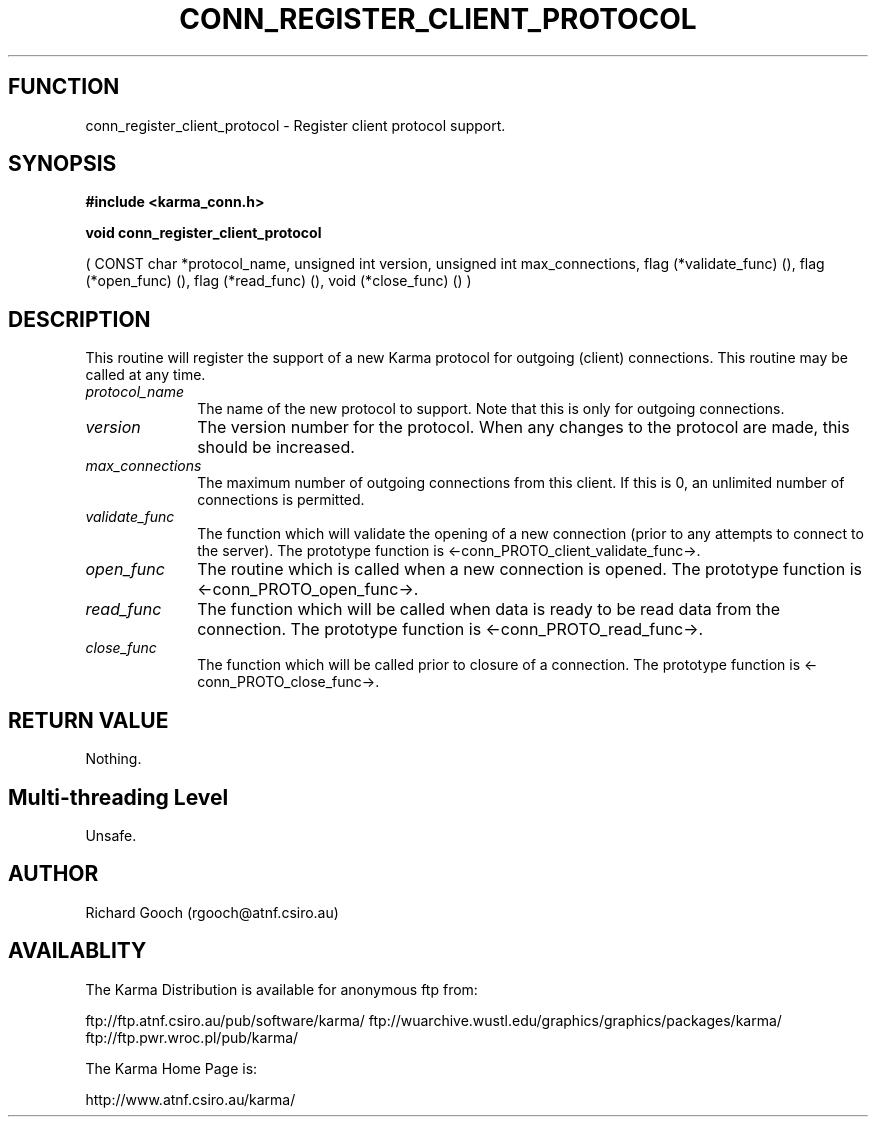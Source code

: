 .TH CONN_REGISTER_CLIENT_PROTOCOL 3 "13 Nov 2005" "Karma Distribution"
.SH FUNCTION
conn_register_client_protocol \- Register client protocol support.
.SH SYNOPSIS
.B #include <karma_conn.h>
.sp
.B void conn_register_client_protocol
.sp
( CONST char *protocol_name,
unsigned int version,
unsigned int max_connections,
flag (*validate_func) (),
flag (*open_func) (),
flag (*read_func) (),
void (*close_func) () )
.SH DESCRIPTION
This routine will register the support of a new Karma protocol
for outgoing (client) connections. This routine may be called at any time.
.IP \fIprotocol_name\fP 1i
The name of the new protocol to support. Note that this is
only for outgoing connections.
.IP \fIversion\fP 1i
The version number for the protocol. When any changes to the
protocol are made, this should be increased.
.IP \fImax_connections\fP 1i
The maximum number of outgoing connections from this
client. If this is 0, an unlimited number of connections is permitted.
.IP \fIvalidate_func\fP 1i
The function which will validate the opening of a new
connection (prior to any attempts to connect to the server). The prototype
function is <-conn_PROTO_client_validate_func->.
.IP \fIopen_func\fP 1i
The routine which is called when a new connection is opened.
The prototype function is <-conn_PROTO_open_func->.
.IP \fIread_func\fP 1i
The function which will be called when data is ready to be read
data from the connection. The prototype function is
<-conn_PROTO_read_func->.
.IP \fIclose_func\fP 1i
The function which will be called prior to closure of a
connection. The prototype function is <-conn_PROTO_close_func->.
.SH RETURN VALUE
Nothing.
.SH Multi-threading Level
Unsafe.
.SH AUTHOR
Richard Gooch (rgooch@atnf.csiro.au)
.SH AVAILABLITY
The Karma Distribution is available for anonymous ftp from:

ftp://ftp.atnf.csiro.au/pub/software/karma/
ftp://wuarchive.wustl.edu/graphics/graphics/packages/karma/
ftp://ftp.pwr.wroc.pl/pub/karma/

The Karma Home Page is:

http://www.atnf.csiro.au/karma/
